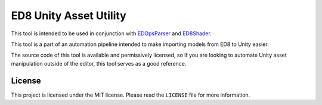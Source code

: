 =======================
ED8 Unity Asset Utility
=======================

This tool is intended to be used in conjunction with `EDOpsParser <https://github.com/uyjulian/EDOpsParser>`_ and `ED8Shader <https://github.com/PMONickpop123/ED8Shader>`_.

This tool is a part of an automation pipeline intended to make importing models from ED8 to Unity easier.

The source code of this tool is available and permissively licensed, so if you are looking to automate Unity asset manipulation outside of the editor, this tool serves as a good reference.

License
=======

This project is licensed under the MIT license. Please read the ``LICENSE`` file for more information.
